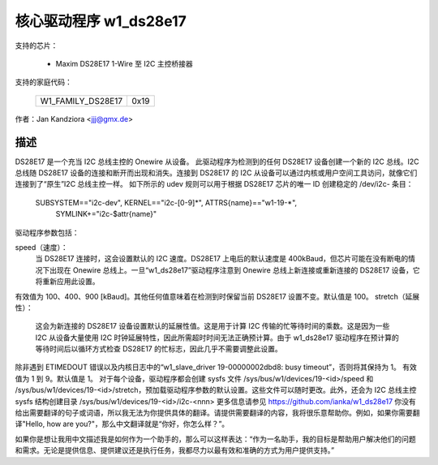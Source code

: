 核心驱动程序 w1_ds28e17
========================

支持的芯片：

  * Maxim DS28E17 1-Wire 至 I2C 主控桥接器

支持的家庭代码：

        =================  ====
	W1_FAMILY_DS28E17  0x19
        =================  ====

作者：Jan Kandziora <jjj@gmx.de>

描述
-----------
DS28E17 是一个充当 I2C 总线主控的 Onewire 从设备。
此驱动程序为检测到的任何 DS28E17 设备创建一个新的 I2C 总线。I2C 总线随 DS28E17 设备的连接和断开而出现和消失。连接到 DS28E17 的 I2C 从设备可以通过内核或用户空间工具访问，就像它们连接到了“原生”I2C 总线主控一样。
如下所示的 udev 规则可以用于根据 DS28E17 芯片的唯一 ID 创建稳定的 /dev/i2c- 条目：

  SUBSYSTEM=="i2c-dev", KERNEL=="i2c-[0-9]*", ATTRS{name}=="w1-19-*", \
          SYMLINK+="i2c-$attr{name}"

驱动程序参数包括：

speed（速度）：
	当 DS28E17 连接时，这会设置默认的 I2C 速度。DS28E17 上电后的默认速度是 400kBaud，但芯片可能在没有断电的情况下出现在 Onewire 总线上。一旦“w1_ds28e17”驱动程序注意到 Onewire 总线上新连接或重新连接的 DS28E17 设备，它将重新应用此设置。
有效值为 100、400、900 [kBaud]。其他任何值意味着在检测到时保留当前 DS28E17 设置不变。默认值是 100。
stretch（延展性）：
	这会为新连接的 DS28E17 设备设置默认的延展性值。这是用于计算 I2C 传输的忙等待时间的乘数。这是因为一些 I2C 从设备大量使用 I2C 时钟延展特性，因此所需超时时间无法正确预计算。由于 w1_ds28e17 驱动程序在预计算的等待时间后以循环方式检查 DS28E17 的忙标志，因此几乎不需要调整此设置。
除非遇到 ETIMEDOUT 错误以及内核日志中的“w1_slave_driver 19-00000002dbd8: busy timeout”，否则将其保持为 1。
有效值为 1 到 9。默认值是 1。
对于每个设备，驱动程序都会创建 sysfs 文件 /sys/bus/w1/devices/19-<id>/speed 和 /sys/bus/w1/devices/19-<id>/stretch，预加载驱动程序参数的默认设置。这些文件可以随时更改。此外，还会为 I2C 总线主控 sysfs 结构创建目录 /sys/bus/w1/devices/19-<id>/i2c-<nnn>
更多信息请参见 https://github.com/ianka/w1_ds28e17
你没有给出需要翻译的句子或词语，所以我无法为你提供具体的翻译。请提供需要翻译的内容，我将很乐意帮助你。例如，如果你需要翻译"Hello, how are you?"，那么中文翻译就是“你好，你怎么样？”。

如果你是想让我用中文描述我是如何作为一个助手的，那么可以这样表达：“作为一名助手，我的目标是帮助用户解决他们的问题和需求。无论是提供信息、提供建议还是执行任务，我都尽力以最有效和准确的方式为用户提供支持。”
